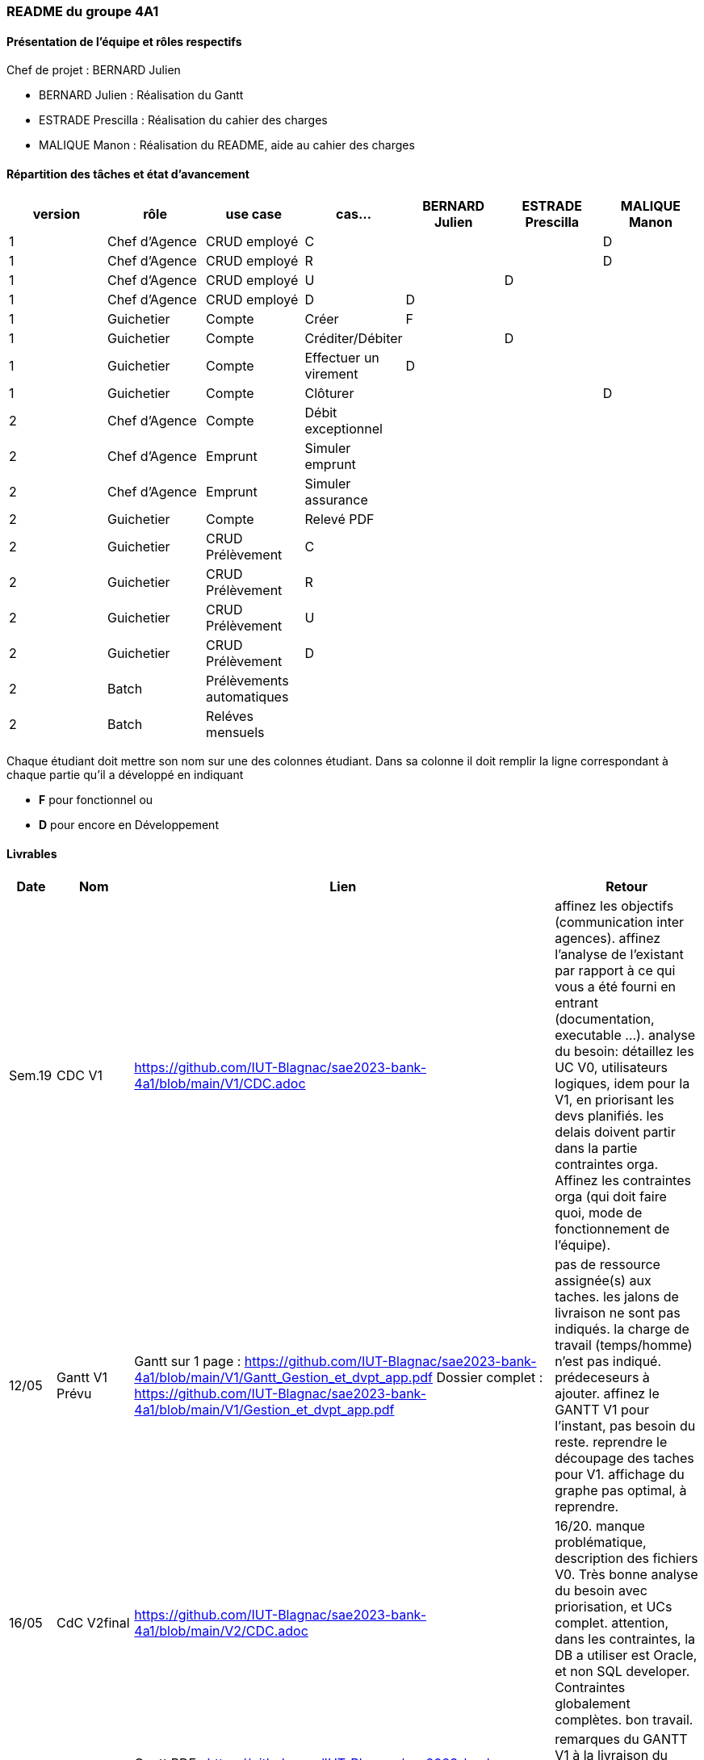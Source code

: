 === README du groupe 4A1

==== Présentation de l'équipe et rôles respectifs
Chef de projet : BERNARD Julien

* BERNARD Julien    :  Réalisation du Gantt
* ESTRADE Prescilla :  Réalisation du cahier des charges
* MALIQUE Manon     :  Réalisation du README, aide au cahier des charges

==== Répartition des tâches et état d'avancement
[options="header,footer"]
|=======================
|version|rôle     |use case   |cas...                 |   BERNARD Julien | ESTRADE Prescilla  |   MALIQUE Manon
|1    |Chef d’Agence    |CRUD employé  |C| | | D 
|1    |Chef d’Agence    |CRUD employé  |R| | | D
|1    |Chef d’Agence |CRUD employé  |U| | D| 
|1    |Chef d’Agence   |CRUD employé  |D| D | | 
|1    |Guichetier     | Compte | Créer|F| | 
|1    |Guichetier     | Compte | Créditer/Débiter|| D | 
|1    |Guichetier     | Compte | Effectuer un virement|D| | 
|1    |Guichetier     | Compte | Clôturer|| | D
|2    |Chef d’Agence     | Compte | Débit exceptionnel|| | 
|2    |Chef d’Agence     | Emprunt | Simuler emprunt|| | 
|2    |Chef d’Agence     | Emprunt | Simuler assurance|| | 
|2    |Guichetier     | Compte | Relevé PDF|| | 
|2    |Guichetier     | CRUD Prélèvement | C|| | 
|2    |Guichetier     | CRUD Prélèvement | R|| | 
|2    |Guichetier     | CRUD Prélèvement | U|| | 
|2    |Guichetier     | CRUD Prélèvement | D|| | 
|2    |Batch     | Prélèvements automatiques | || | 
|2    |Batch     | Reléves mensuels | || | 

|=======================


Chaque étudiant doit mettre son nom sur une des colonnes étudiant.
Dans sa colonne il doit remplir la ligne correspondant à chaque partie qu'il a développé en indiquant

*	*F* pour fonctionnel ou
*	*D* pour encore en Développement

==== Livrables

[cols="1,2,2,5",options=header]
|===
| Date    | Nom         |  Lien                             | Retour
| Sem.19  | CDC V1      |         https://github.com/IUT-Blagnac/sae2023-bank-4a1/blob/main/V1/CDC.adoc                          |affinez les objectifs (communication inter agences).
affinez l'analyse de l'existant par rapport à ce qui vous a été fourni en entrant (documentation, executable ...).
analyse du besoin: détaillez les UC V0, utilisateurs logiques, idem pour la V1, en priorisant les devs planifiés.
les delais doivent partir dans la partie contraintes orga.
Affinez les contraintes orga (qui doit faire quoi, mode de fonctionnement de l'équipe).      
| 12/05   |Gantt V1 Prévu|   Gantt sur 1 page :     https://github.com/IUT-Blagnac/sae2023-bank-4a1/blob/main/V1/Gantt_Gestion_et_dvpt_app.pdf  Dossier complet : https://github.com/IUT-Blagnac/sae2023-bank-4a1/blob/main/V1/Gestion_et_dvpt_app.pdf |pas de ressource assignée(s) aux taches.
les jalons de livraison ne sont pas indiqués.
la charge de travail (temps/homme) n’est pas indiqué.
prédeceseurs à ajouter.
affinez le GANTT V1 pour l'instant, pas besoin du reste.
reprendre le découpage des taches pour V1.
affichage du graphe pas optimal, à reprendre.
| 16/05  | CdC V2final| https://github.com/IUT-Blagnac/sae2023-bank-4a1/blob/main/V2/CDC.adoc                                 |  16/20. manque problématique, description des fichiers V0. Très bonne analyse du besoin avec priorisation, et UCs complet. attention, dans les contraintes, la DB a utiliser est Oracle, et non SQL developer. Contraintes globalement complètes. bon travail.
|         | Gantt V1 Réalisé |    Gantt PDF : https://github.com/IUT-Blagnac/sae2023-bank-4a1/blob/main/V1/Gestion%20et%20dvpt%20appV1%20Réalisé.pdf
                                  Gantt PNG : https://github.com/IUT-Blagnac/sae2023-bank-4a1/blob/main/V1/Gestion%20et%20dvpt%20appV1%20Réalisé.png    |   remarques du GANTT V1 à la livraison du 12/05 n'ont pas été prise en compte. Donc meme remarques; GANTT pas exeploitable en l'état.  
|         | Gantt V2 Prevu|   Gantt PDF : https://github.com/IUT-Blagnac/sae2023-bank-4a1/blob/main/V2/Gestion%20et%20dvpt%20appV2.pdf
                                    Gantt PNG : https://github.com/IUT-Blagnac/sae2023-bank-4a1/blob/main/V2/Gestion%20et%20dvpt%20appV2.png       |   idem ci-dessus  
|         | Doc. Tec. V1 | https://github.com/IUT-Blagnac/sae2023-bank-4a1/blob/main/V1/Documentation%20technique.adoc |        • Architecture 
Pas mal pour une V1

Ce document doit servir à la maintenance de l’application pour cela il faut pouvoir l’installer et comprendre les différents éléments de l’architecture.

Comment fait on pour installer l’application afin de pouvoir la faire évoluer ?
Version de java, BD, script  de la base.
Doit-on cloner quelque chose ?
Si je change de base comment je fais le lien avec l’application java ?


 
A quoi sert le fichier DailyBankState.java ?
Expliquer par un diagramme de séquence qui déclenche l’appel d’une fen^tre quand je clique dans une fenêtre qui exécute, qui appelle les requêtes…  

Partie individuelle.

Il manque le lien vers le cahier de recette la fiche de test concernée. Quelque cas ne sont pas décrits. Ne pas hésité à donner le nom des méthodes introduites ou modifiées dans chaque classe.

Il y a encore des morceaux non complétés.
|         | Doc User V1    | https://github.com/IUT-Blagnac/sae2023-bank-4a1/blob/main/V1/Documentation%20utilisateur.adoc |document complet, avec fonctionnalités commentées. Mention du developeur, procédure d'installation convenable. doc OK, à compléter
|         | jar. V1 |    Jar V1 : https://github.com/IUT-Blagnac/sae2023-bank-4a1/blob/Julien_V1/V1/target/DailyBank-1.0-shaded.ja[DaylyBankv1] |   Jar débiter avec dépassement de découvert j’ai un message mais plus le popup.
Nouveau compte créer . Erreur BD quand ajouter
OK pour annuler

Ajouter crédit le bouton n’est pas actif.

Ajouter nouveau employé non implémenté.
|         | javadoc. V1 |   |   
|         | application. V1 |    |   
|         | Recette V1  | https://github.com/IUT-Blagnac/sae2023-bank-4a1/blob/main/V1/cahier%20de%20recette.adoc      |Créer un compte - Julien 

Y aura til un bouton annuler et que se passe til si j’annule ?

Clôturer un compte - Manon 

Il faut prévoir qu’on ne peut clôturer un compte que si son solde est à 0
Que se passe-t-il si j’essaie de clôturer un compte dont le solde n’est pas à 0 ?

Si un compte est cloturé, je ne devrait plus pouvoir effectuer d’opérations dessus… Vous avez sans doute décrit tout ça dans le cahier des charges.

Créditer un compte - Prescilla 
Attention crédité n’est pas le copié collé de débiter

Virement sur un compte - Julien 

Comment ça se passe. On peut faire des virement entre des comptes utilisateur du même client actif ???
Y a de l’idée mais pas encore au point.

UPDATE un employé - Prescilla 
 Y aura til un bouton annuler et que se passe til si j’annule ?

A terminer            
|         | Suivi projet V1|   | commits pas commentés, issues dans le board à compléter avec milestone / labels, mais semble à jour. readme OK, arbo OK, attention aux GANTTs
| 26/05   | Gantt V2  réalisé    |      | 
|         | Doc. Util. V2 |         |         
|         | Doc. Tec. V2 |                |     
|         | Code V2    |                     | 
|         | Recette V2 |                      | 
|         | `jar` projet | Jar V1 : https://github.com/IUT-Blagnac/sae2023-bank-4a1/blob/Julien_V1/V1/target/DailyBank-1.0-shaded.jar   | 

|===
